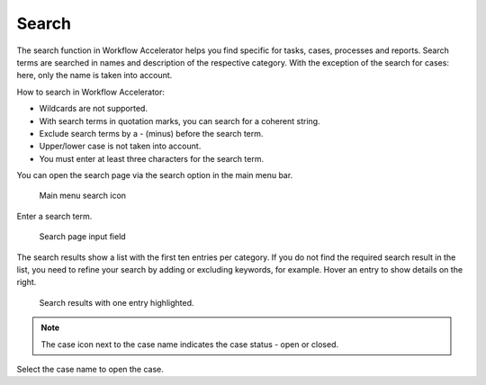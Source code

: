 .. _app_search:

Search
======

The search function in Workflow Accelerator helps you find specific for tasks, cases, processes and reports.
Search terms are searched in names and description of the respective category.
With the exception of the search for cases: here, only the name is taken into account.

How to search in Workflow Accelerator:

* Wildcards are not supported.
* With search terms in quotation marks, you can search for a coherent string.
* Exclude search terms by a - (minus) before the search term.
* Upper/lower case is not taken into account.
* You must enter at least three characters for the search term.

You can open the search page via the search option in the main menu bar.

.. figure:: /_static/images/search/search.png

   Main menu search icon

Enter a search term.

.. figure:: /_static/images/search/input.png

   Search page input field

The search results show a list with the first ten entries per category.
If you do not find the required search result in the list, you need to refine your search by adding or excluding keywords, for example.
Hover an entry to show details on the right.

.. figure:: /_static/images/search/results.png

   Search results with one entry highlighted.

.. note::

  The case icon next to the case name indicates the case status - open or closed.

Select the case name to open the case.
